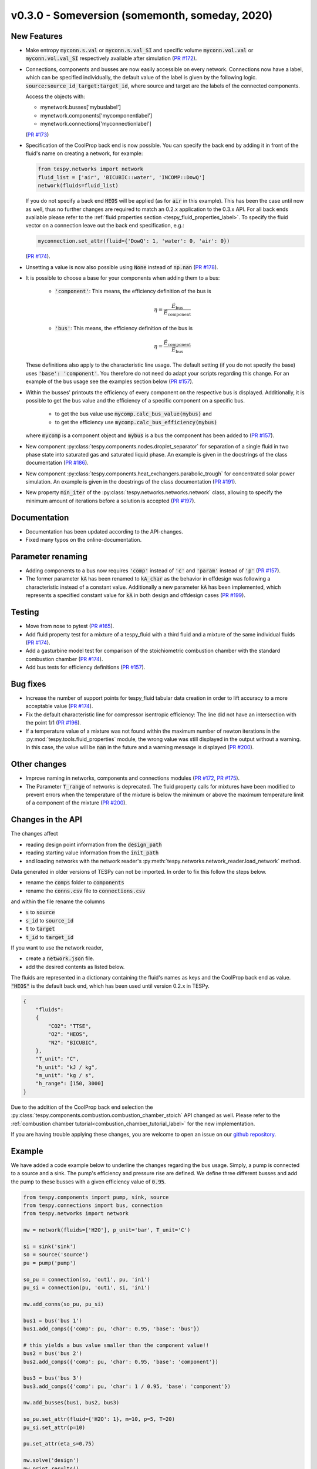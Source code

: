 v0.3.0 - Someversion (somemonth, someday, 2020)
+++++++++++++++++++++++++++++++++++++++++++++++

New Features
############
- Make entropy :code:`myconn.s.val` or :code:`myconn.s.val_SI` and specific
  volume :code:`myconn.vol.val` or :code:`myconn.vol.val_SI` respectively
  available after simulation
  (`PR #172 <https://github.com/oemof/tespy/pull/172>`_).
- Connections, components and busses are now easily accessible on every
  network. Connections now have a label, which can be specified individually,
  the default value of the label is given by the following logic.
  :code:`source:source_id_target:target_id`, where source and target are the
  labels of the connected components.

  Access the objects with:

  - mynetwork.busses['mybuslabel']
  - mynetwork.components['mycomponentlabel']
  - mynetwork.connections['myconnectionlabel']

  (`PR #173 <https://github.com/oemof/tespy/pull/173>`_)
- Specification of the CoolProp back end is now possible. You can specify the
  back end by adding it in front of the fluid's name on creating a network, for
  example:

  .. code-block:: python

      from tespy.networks import network
      fluid_list = ['air', 'BICUBIC::water', 'INCOMP::DowQ']
      network(fluids=fluid_list)

  If you do not specify a back end :code:`HEOS` will be applied (as for
  :code:`air` in this example). This has been the case until now as well, thus
  no further changes are required to match an 0.2.x application to the
  0.3.x API. For all back ends available please refer to the
  :ref:`fluid properties section <tespy_fluid_properties_label>`. To specify
  the fluid vector on a connection leave out the back end specification, e.g.:

  .. code-block:: python3

      myconnection.set_attr(fluid={'DowQ': 1, 'water': 0, 'air': 0})

  (`PR #174 <https://github.com/oemof/tespy/pull/174>`_).
- Unsetting a value is now also possible using :code:`None` instead of
  :code:`np.nan` (`PR #178 <https://github.com/oemof/tespy/pull/178>`_).
- It is possible to choose a base for your components when adding them to a
  bus:

    - :code:`'component'`: This means, the efficiency definition of the bus is

      .. math::

          \eta=\frac{\dot{E}_\mathrm{bus}}{\dot{E}_\mathrm{component}}

    - :code:`'bus'`: This means, the efficiency definition of the bus is

      .. math::

          \eta=\frac{\dot{E}_\mathrm{component}}{\dot{E}_\mathrm{bus}}

  These definitions also apply to the characteristic line usage. The default
  setting (if you do not specify the base) uses :code:`'base': 'component'`.
  You therefore do not need do adapt your scripts regarding this change. For
  an example of the bus usage see the examples section below
  (`PR #157 <https://github.com/oemof/tespy/pull/157>`_).
- Within the busses' printouts the efficiency of every component on the
  respective bus is displayed. Additionally, it is possible to get the
  bus value and the efficiency of a specific component on a specific bus.

    - to get the bus value use :code:`mycomp.calc_bus_value(mybus)` and
    - to get the efficiency use :code:`mycomp.calc_bus_efficiency(mybus)`

  where :code:`mycomp` is a component object and :code:`mybus` is a bus the
  component has been added to
  (`PR #157 <https://github.com/oemof/tespy/pull/157>`_).
- New component :py:class:`tespy.components.nodes.droplet_separator` for
  separation of a single fluid in two phase state into saturated gas and
  saturated liquid phase. An example is given in the docstrings of the class
  documentation (`PR #186 <https://github.com/oemof/tespy/pull/186>`_).
- New component :py:class:`tespy.components.heat_exchangers.parabolic_trough`
  for concentrated solar power simulation. An example is given in the
  docstrings of the class documentation
  (`PR #191 <https://github.com/oemof/tespy/pull/191>`_).
- New property :code:`min_iter` of the
  :py:class:`tespy.networks.networks.network` class, allowing to specify the
  minimum amount of iterations before a solution is accepted
  (`PR #197 <https://github.com/oemof/tespy/pull/197>`_).

Documentation
#############
- Documentation has been updated according to the API-changes.
- Fixed many typos on the online-documentation.

Parameter renaming
##################
- Adding components to a bus now requires :code:`'comp'` instead of :code:`'c'`
  and :code:`'param'` instead of :code:`'p'`
  (`PR #157 <https://github.com/oemof/tespy/pull/157>`_).
- The former parameter :code:`kA` has been renamed to :code:`kA_char` as the
  behavior in offdesign was following a characteristic instead of a constant
  value. Additionally a new parameter :code:`kA` has been implemented, which
  represents a specified constant value for :code:`kA` in both design and
  offdesign cases (`PR #199 <https://github.com/oemof/tespy/pull/199>`_).

Testing
#######
- Move from nose to pytest
  (`PR #165 <https://github.com/oemof/tespy/pull/165>`_).
- Add fluid property test for a mixture of a tespy_fluid with a third
  fluid and a mixture of the same individual fluids
  (`PR #174 <https://github.com/oemof/tespy/pull/174>`_).
- Add a gasturbine model test for comparison of the stoichiometric combustion
  chamber with the standard combustion chamber
  (`PR #174 <https://github.com/oemof/tespy/pull/174>`_).
- Add bus tests for efficiency definitions
  (`PR #157 <https://github.com/oemof/tespy/pull/157>`_).

Bug fixes
#########
- Increase the number of support points for tespy_fluid tabular data creation
  in order to lift accuracy to a more acceptable value
  (`PR #174 <https://github.com/oemof/tespy/pull/174>`_).
- Fix the default characteristic line for compressor isentropic efficiency: The
  line did not have an intersection with the point 1/1
  (`PR #196 <https://github.com/oemof/tespy/pull/196>`_).
- If a temperature value of a mixture was not found within the maximum number
  of newton iterations in the :py:mod:`tespy.tools.fluid_properties` module,
  the wrong value was still displayed in the output without a warning. In this
  case, the value will be :code:`nan` in the future and a warning message is
  displayed (`PR #200 <https://github.com/oemof/tespy/pull/200>`_).

Other changes
#############
- Improve naming in networks, components and connections modules
  (`PR #172 <https://github.com/oemof/tespy/pull/172>`_,
  `PR #175 <https://github.com/oemof/tespy/pull/175>`_).
- The Parameter :code:`T_range` of networks is deprecated. The fluid property
  calls for mixtures have been modified to prevent errors when the temperature
  of the mixture is below the minimum or above the maximum temperature limit of
  a component of the mixture
  (`PR #200 <https://github.com/oemof/tespy/pull/200>`_).

Changes in the API
##################
The changes affect

- reading design point information from the :code:`design_path`
- reading starting value information from the :code:`init_path`
- and loading networks with the network reader's
  :py:meth:`tespy.networks.network_reader.load_network` method.

Data generated in older versions of TESPy can not be imported. In order to fix
this follow the steps below.

- rename the :code:`comps` folder to :code:`components`
- rename the :code:`conns.csv` file to :code:`connections.csv`

and within the file rename the columns

- :code:`s` to :code:`source`
- :code:`s_id` to :code:`source_id`
- :code:`t` to :code:`target`
- :code:`t_id` to :code:`target_id`

If you want to use the network reader,

- create a :code:`network.json` file.
- add the desired contents as listed below.

The fluids are represented in a dictionary containing the fluid's names as keys
and the CoolProp back end as value. :code:`"HEOS"` is the default back end,
which has been used until version 0.2.x in TESPy.

.. code-block:: json

    {
        "fluids":
        {
            "CO2": "TTSE",
            "O2": "HEOS",
            "N2": "BICUBIC",
        },
        "T_unit": "C",
        "h_unit": "kJ / kg",
        "m_unit": "kg / s",
        "h_range": [150, 3000]
    }

Due to the addition of the CoolProp back end selection the
:py:class:`tespy.components.combustion.combustion_chamber_stoich` API changed
as well. Please refer to the
:ref:`combustion chamber tutorial<combustion_chamber_tutorial_label>` for the
new implementation.

If you are having trouble applying these changes, you are welcome to open an
issue on our `github repository <https://github.com/oemof/tespy/issues>`_.

Example
#######
We have added a code example below to underline the changes regarding the bus
usage. Simply, a pump is connected to a source and a sink. The pump's
efficiency and pressure rise are defined. We define three different busses
and add the pump to these busses with a given efficiency value of :code:`0.95`.

.. code-block:: python

    from tespy.components import pump, sink, source
    from tespy.connections import bus, connection
    from tespy.networks import network

    nw = network(fluids=['H2O'], p_unit='bar', T_unit='C')

    si = sink('sink')
    so = source('source')
    pu = pump('pump')

    so_pu = connection(so, 'out1', pu, 'in1')
    pu_si = connection(pu, 'out1', si, 'in1')

    nw.add_conns(so_pu, pu_si)

    bus1 = bus('bus 1')
    bus1.add_comps({'comp': pu, 'char': 0.95, 'base': 'bus'})

    # this yields a bus value smaller than the component value!!
    bus2 = bus('bus 2')
    bus2.add_comps({'comp': pu, 'char': 0.95, 'base': 'component'})

    bus3 = bus('bus 3')
    bus3.add_comps({'comp': pu, 'char': 1 / 0.95, 'base': 'component'})

    nw.add_busses(bus1, bus2, bus3)

    so_pu.set_attr(fluid={'H2O': 1}, m=10, p=5, T=20)
    pu_si.set_attr(p=10)

    pu.set_attr(eta_s=0.75)

    nw.solve('design')
    nw.print_results()

As you can see, the components value of the bus will always be the same. Due to
the efficiency definitions as mentioned in the new features, the bus value of
bus3 and bus1 are identical. bus3 implements the method applied so far (in case
of a motor at least) and bus1 implements the new efficiency definition based on
the bus value. For bus2 the efficiency definition is based on the component,
thus the bus value is lower than the component value (which would be great in
case of a motor, but unfortunately some thermodynamic experts may have issues
with that...).

Contributors
############
- Francesco Witte (`@fwitte <https://github.com/fwitte>`_)
